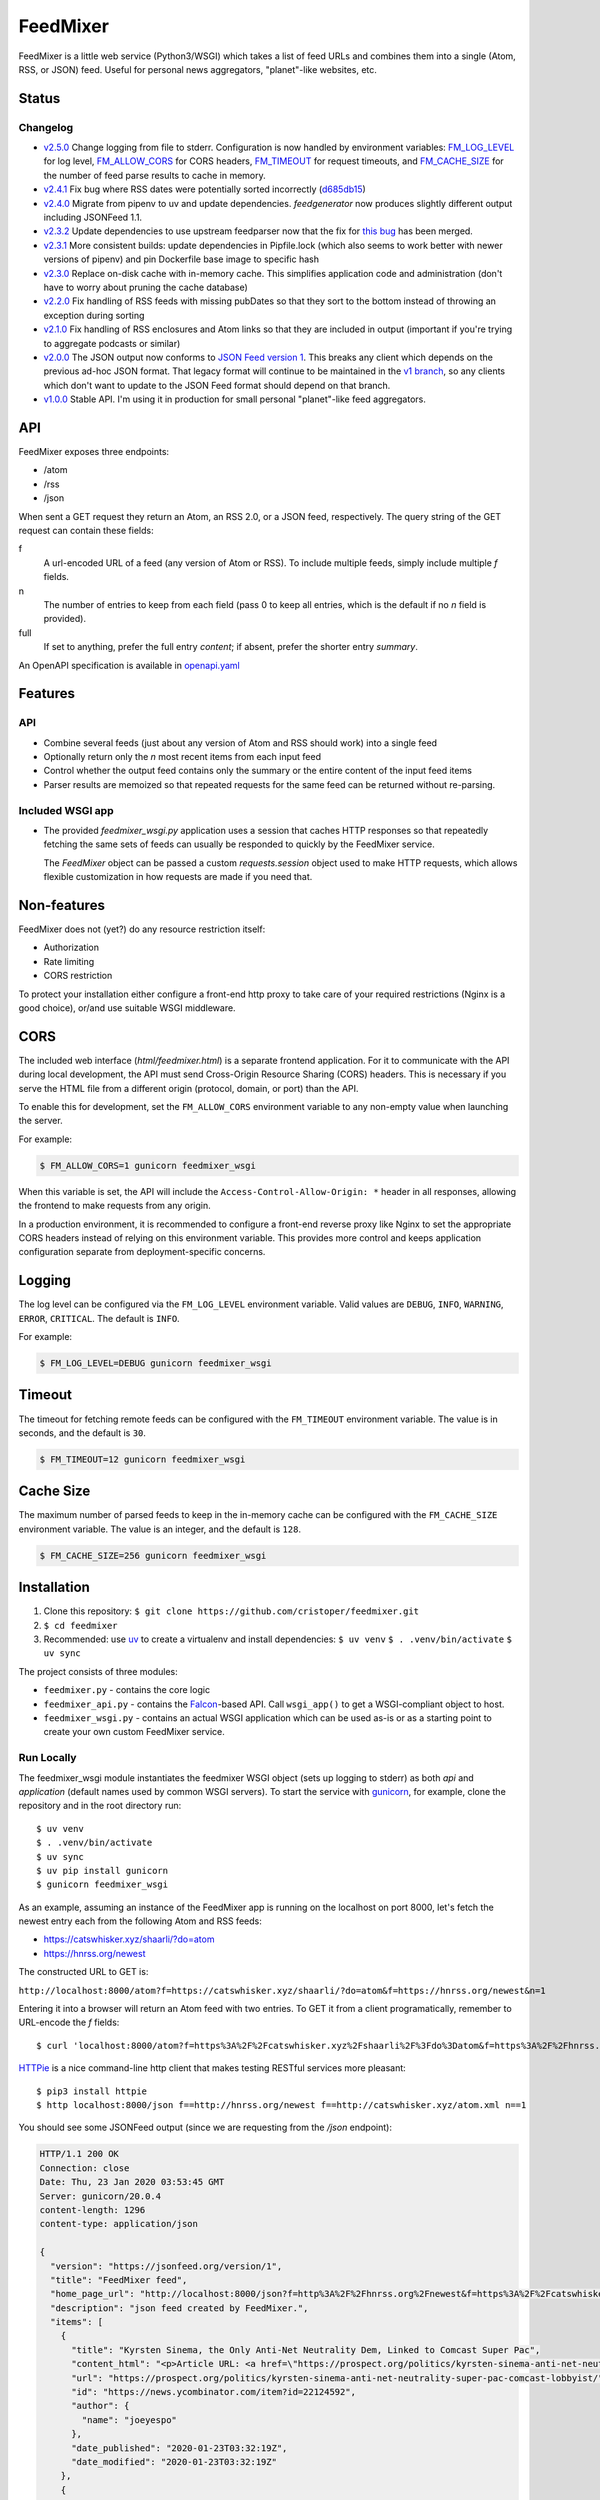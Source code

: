 FeedMixer
=========
FeedMixer is a little web service (Python3/WSGI) which takes a list of feed
URLs and  combines them into a single (Atom, RSS, or JSON) feed. Useful for
personal news aggregators, "planet"-like websites, etc.

Status
------

Changelog
~~~~~~~~~

- v2.5.0_ Change logging from file to stderr. Configuration is now handled by environment variables: `FM_LOG_LEVEL <#logging>`_ for log level, `FM_ALLOW_CORS <#cors>`_ for CORS headers, `FM_TIMEOUT <#timeout>`_ for request timeouts, and `FM_CACHE_SIZE <#cache-size>`_ for the number of feed parse results to cache in memory.
- v2.4.1_ Fix bug where RSS dates were potentially sorted incorrectly (d685db15_)
- v2.4.0_ Migrate from pipenv to uv and update dependencies. `feedgenerator` now produces slightly different output including JSONFeed 1.1.
- v2.3.2_ Update dependencies to use upstream feedparser now that the fix for `this bug <https://github.com/kurtmckee/feedparser/pull/260>`_ has been merged.
- v2.3.1_ More consistent builds: update dependencies in Pipfile.lock (which also seems to work better with newer versions of pipenv) and pin Dockerfile base image to specific hash
- v2.3.0_ Replace on-disk cache with in-memory cache. This simplifies application code and administration (don't have to worry about pruning the cache database)
- v2.2.0_ Fix handling of RSS feeds with missing pubDates so that they sort to the bottom instead of throwing an exception during sorting
- v2.1.0_ Fix handling of RSS enclosures and Atom links so that they are included in output (important if you're trying to aggregate podcasts or similar)
- v2.0.0_ The JSON output now conforms to `JSON Feed version 1`_. This breaks any client which depends on the previous ad-hoc JSON format. That legacy format will continue to be maintained in the `v1 branch`_, so any clients which don't want to update to the JSON Feed format should depend on that branch.

- v1.0.0_ Stable API. I'm using it in production for small personal "planet"-like feed aggregators.

.. _v2.5.0: https://github.com/cristoper/feedmixer/tree/v2.5.0
.. _v2.4.1: https://github.com/cristoper/feedmixer/tree/v2.4.1
.. _v2.4.0: https://github.com/cristoper/feedmixer/tree/v2.4.0
.. _v2.3.2: https://github.com/cristoper/feedmixer/tree/v2.3.2
.. _v2.3.1: https://github.com/cristoper/feedmixer/tree/v2.3.1
.. _v2.3.0: https://github.com/cristoper/feedmixer/tree/v2.3.0
.. _v2.2.0: https://github.com/cristoper/feedmixer/tree/v2.2.0
.. _v2.1.0: https://github.com/cristoper/feedmixer/tree/v2.1.0
.. _v2.0.0: https://github.com/cristoper/feedmixer/tree/v2.0.0
.. _`JSON FEED version 1`: https://jsonfeed.org/
.. _`v1 branch`: https://github.com/cristoper/feedmixer/tree/v1
.. _v1.0.0: https://github.com/cristoper/feedmixer/tree/v1.0.0
.. _d685db15: https://github.com/cristoper/feedmixer/commit/d685db15ab82d5c4268240aef7eedae051d7a2db


API
---
FeedMixer exposes three endpoints:

- /atom
- /rss
- /json

When sent a GET request they return an Atom, an RSS 2.0, or a JSON feed, respectively. The query string of the GET request can contain these fields:

f
    A url-encoded URL of a feed (any version of Atom or RSS). To include multiple feeds, simply include multiple `f` fields.

n
    The number of entries to keep from each field (pass 0 to keep all entries, which is the default if no `n` field is provided).

full
    If set to anything, prefer the full entry `content`; if absent, prefer the shorter entry `summary`.

An OpenAPI specification is available in `openapi.yaml`_

.. _openapi.yaml: openapi.yaml

Features
--------

API
~~~

- Combine several feeds (just about any version of Atom and RSS should work) into a single feed
- Optionally return only the `n` most recent items from each input feed
- Control whether the output feed contains only the summary or the entire content of the input feed items
- Parser results are memoized so that repeated requests for the same feed can
  be returned without re-parsing.

Included WSGI app
~~~~~~~~~~~~~~~~~
- The provided `feedmixer_wsgi.py` application uses a session that caches HTTP
  responses so that repeatedly fetching the same sets of feeds can usually be
  responded to quickly by the FeedMixer service.

  The `FeedMixer` object can be passed a custom `requests.session` object used
  to make HTTP requests, which allows flexible customization in how requests
  are made if you need that. 

Non-features
------------
FeedMixer does not (yet?) do any resource restriction itself:

- Authorization
- Rate limiting
- CORS restriction

To protect your installation either configure a front-end http proxy to take
care of your required restrictions (Nginx is a good choice), or/and use
suitable WSGI middleware.


CORS
------------

The included web interface (`html/feedmixer.html`) is a separate frontend
application. For it to communicate with the API during local development, the API
must send Cross-Origin Resource Sharing (CORS) headers. This is necessary if
you serve the HTML file from a different origin (protocol, domain, or port)
than the API.

To enable this for development, set the ``FM_ALLOW_CORS`` environment variable
to any non-empty value when launching the server.

For example:

.. code-block:: bash

   $ FM_ALLOW_CORS=1 gunicorn feedmixer_wsgi

When this variable is set, the API will include the
``Access-Control-Allow-Origin: *`` header in all responses, allowing the frontend
to make requests from any origin.

In a production environment, it is recommended to configure a front-end reverse
proxy like Nginx to set the appropriate CORS headers instead of relying on this
environment variable. This provides more control and keeps application
configuration separate from deployment-specific concerns.


Logging
------------

The log level can be configured via the ``FM_LOG_LEVEL`` environment variable.
Valid values are ``DEBUG``, ``INFO``, ``WARNING``, ``ERROR``, ``CRITICAL``. The
default is ``INFO``.

For example:

.. code-block:: bash

   $ FM_LOG_LEVEL=DEBUG gunicorn feedmixer_wsgi


Timeout
------------

The timeout for fetching remote feeds can be configured with the ``FM_TIMEOUT``
environment variable. The value is in seconds, and the default is ``30``.

.. code-block:: bash

   $ FM_TIMEOUT=12 gunicorn feedmixer_wsgi


Cache Size
------------

The maximum number of parsed feeds to keep in the in-memory cache can be
configured with the ``FM_CACHE_SIZE`` environment variable. The value is an
integer, and the default is ``128``.

.. code-block:: bash

   $ FM_CACHE_SIZE=256 gunicorn feedmixer_wsgi


Installation
------------

#. Clone this repository:
   ``$ git clone https://github.com/cristoper/feedmixer.git``
#. ``$ cd feedmixer``
#. Recommended: use uv_ to create a virtualenv and install dependencies:
   ``$ uv venv``
   ``$ . .venv/bin/activate``
   ``$ uv sync``

The project consists of three modules:

- ``feedmixer.py`` - contains the core logic
- ``feedmixer_api.py`` - contains the Falcon_-based API. Call ``wsgi_app()`` to
  get a WSGI-compliant object to host.
- ``feedmixer_wsgi.py`` - contains an actual WSGI application which can be used
  as-is or as a starting point to create your own custom FeedMixer service.

.. _falcon: https://falconframework.org/
.. _gunicorn: http://gunicorn.org/
.. _`virtual environment`: https://virtualenv.pypa.io/en/stable/
.. _uv: https://github.com/astral-sh/uv

Run Locally
~~~~~~~~~~~

The feedmixer_wsgi module instantiates the feedmixer WSGI object (sets up
logging to stderr) as both `api` and `application` (default names used by
common WSGI servers). To start the service with gunicorn_, for example, clone
the repository and in the root directory run::

$ uv venv
$ . .venv/bin/activate
$ uv sync
$ uv pip install gunicorn
$ gunicorn feedmixer_wsgi

As an example, assuming an instance of the FeedMixer app is running on the localhost on port 8000, let's fetch the newest entry each from the following Atom and RSS feeds:

- https://catswhisker.xyz/shaarli/?do=atom
- https://hnrss.org/newest

The constructed URL to GET is:

``http://localhost:8000/atom?f=https://catswhisker.xyz/shaarli/?do=atom&f=https://hnrss.org/newest&n=1``

Entering it into a browser will return an Atom feed with two entries. To GET it from a client programatically, remember to URL-encode the `f` fields::

$ curl 'localhost:8000/atom?f=https%3A%2F%2Fcatswhisker.xyz%2Fshaarli%2F%3Fdo%3Datom&f=https%3A%2F%2Fhnrss.org%2Fnewest&n=1'

`HTTPie <https://httpie.org/>`_ is a nice command-line http client that makes testing RESTful services more pleasant::

$ pip3 install httpie
$ http localhost:8000/json f==http://hnrss.org/newest f==http://catswhisker.xyz/atom.xml n==1

You should see some JSONFeed output (since we are requesting from the `/json` endpoint):

.. code-block:: json
  
   HTTP/1.1 200 OK
   Connection: close
   Date: Thu, 23 Jan 2020 03:53:45 GMT
   Server: gunicorn/20.0.4
   content-length: 1296
   content-type: application/json

   {
     "version": "https://jsonfeed.org/version/1", 
     "title": "FeedMixer feed", 
     "home_page_url": "http://localhost:8000/json?f=http%3A%2F%2Fhnrss.org%2Fnewest&f=https%3A%2F%2Fcatswhisker.xyz%2Fatom.xml&n=1", 
     "description": "json feed created by FeedMixer.", 
     "items": [
       {
         "title": "Kyrsten Sinema, the Only Anti-Net Neutrality Dem, Linked to Comcast Super Pac", 
         "content_html": "<p>Article URL: <a href=\"https://prospect.org/politics/kyrsten-sinema-anti-net-neutrality-super-pac-comcast-lobbyist/\">https://prospect.org/politics/kyrsten-sinema-anti-net-neutrality-super-pac-comcast-lobbyist/</a></p>\n<p>Comments URL: <a href=\"https://news.ycombinator.com/item?id=22124592\">https://news.ycombinator.com/item?id=22124592</a></p>\n<p>Points: 1</p>\n<p># Comments: 0</p>", 
         "url": "https://prospect.org/politics/kyrsten-sinema-anti-net-neutrality-super-pac-comcast-lobbyist/", 
         "id": "https://news.ycombinator.com/item?id=22124592", 
         "author": {
           "name": "joeyespo"
         }, 
         "date_published": "2020-01-23T03:32:19Z", 
         "date_modified": "2020-01-23T03:32:19Z"
       }, 
       {
         "title": "FO Roundup December 2019", 
         "content_html": "I've started knitting again.", 
         "url": "http://catswhisker.xyz/log/2019/12/3/fo_december/", 
         "id": "tag:catswhisker.xyz,2019-12-04:/log/2019/12/3/fo_december/", 
         "author": {
           "name": "A. Cynic", 
           "url": "http://catswhisker.xyz/about/"
         }, 
         "date_published": "2019-12-04T04:48:59Z", 
         "date_modified": "2019-12-04T04:48:59Z"
       }
     ]
   }

Deploy
~~~~~~

Deploy FeedMixer using any WSGI-compliant server (uswgi, gunicorn, mod_wsgi,
...). For a production deployment, put an asynchronous http proxy (like Nginx)
in front of FeedMixer to protect it from too many and slow connections (as well
as to provide SSL termination, additional caching, authoriziation, etc., as
required)

Refer to the documentation of the server of your choice.

Apache
````````
For notes on deploying behind Apache, see `apache.rst`_ (from html docs: `apache.html`_)

.. _apache.rst: doc/apache.rst
.. _apache.html: apache.html

Docker
~~~~~~

An alternative to using a virtualenv for both building and deploying is to run
FeedMixer in a Docker container. The included Dockerfile will produce an image
which runs FeedMixer using gunicorn.

Build the image from the feedmixer directory::

$ docker build . -t feedmixer

Run it in the foreground::

$ docker run -p --rm 8000:8000 feedmixer

You can set configuration environment variables using the ``-e`` flag:

.. code-block:: bash

   $ docker run --rm -p 8000:8000 -e FM_LOG_LEVEL=DEBUG -e FM_ALLOW_CORS=1 -e FM_TIMEOUT=20 feedmixer

Now from another terminal you should be able to connect to FeedMixer on
localhost port 8000 just as in the example above.

The Dockerfile is based on alpine linux and produces an image that is about
60MB.

If you have issue building the docker image, you can try the included
Debian-based Dockerfile (which produces an image about twice the size of the
alpine Dockerfile):

$ docker build . -t feedmixer-debian -f Dockerfile-debian
$ docker run --rm -p 8000:8000 feedmixer-debian

Troubleshooting
---------------

Using the provided `feedmixer_wsgi.py` application, information and errors are
logged to `stderr`.

Any errors encountered in fetching and parsing remote feeds are reported in a
custom HTTP header called `X-fm-errors`.

Hacking
-------

First install as per instructions above.

Documentation
~~~~~~~~~~~~~

Other than this README, the documentation is in the docstrings. To build a
pretty version (HTML) using Sphinx:

1. Install Sphinx dependencies: ``$ uv pip install -r doc/requirements.txt``
2. Change to `doc/` directory: ``$ cd doc``
3. Build: ``$ make html``
4. View: ``$ x-www-browser _build/html/index.html``

Tests
~~~~~

Tests are in the `test` directory and Python will find and run them with::

$ python3 -m unittest

Typechecking
~~~~~~~~~~~~

To check types using mypy_::

$ MYPYPATH=stub/ mypy --ignore-missing-imports -p feedmixer

Not everything is stubbed out, but can be useful for catching bugs after changing `feedparser.py`

.. _mypy: http://mypy-lang.org/


Get help
--------

Feel free to open an issue on Github for help: https://github.com/cristoper/feedmixer/issues


Support the project
-------------------

If this package was useful to you, please consider supporting my work on this
and other open-source projects by making a small (like a tip) one-time
donation: `donate via PayPal <https://www.paypal.me/cristoper/5>`_

If you're looking to contract a Python developer, I might be able to help.
Contact me at chris@onpc.xyz


License
-------

The project is licensed under the WTFPL_ license, without warranty of any kind.

.. _WTFPL: http://www.wtfpl.net/about/
